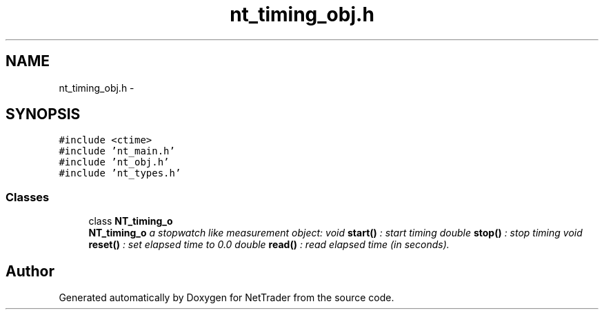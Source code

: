 .TH "nt_timing_obj.h" 3 "Wed Nov 17 2010" "Version 0.5" "NetTrader" \" -*- nroff -*-
.ad l
.nh
.SH NAME
nt_timing_obj.h \- 
.SH SYNOPSIS
.br
.PP
\fC#include <ctime>\fP
.br
\fC#include 'nt_main.h'\fP
.br
\fC#include 'nt_obj.h'\fP
.br
\fC#include 'nt_types.h'\fP
.br

.SS "Classes"

.in +1c
.ti -1c
.RI "class \fBNT_timing_o\fP"
.br
.RI "\fI\fBNT_timing_o\fP a stopwatch like measurement object: void \fBstart()\fP : start timing double \fBstop()\fP : stop timing void \fBreset()\fP : set elapsed time to 0.0 double \fBread()\fP : read elapsed time (in seconds). \fP"
.in -1c
.SH "Author"
.PP 
Generated automatically by Doxygen for NetTrader from the source code.
